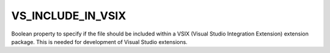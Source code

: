 VS_INCLUDE_IN_VSIX
------------------

.. versionadded:: 3.8

Boolean property to specify if the file should be included within a
VSIX (Visual Studio Integration Extension) extension package.
This is needed for development of Visual Studio extensions.
